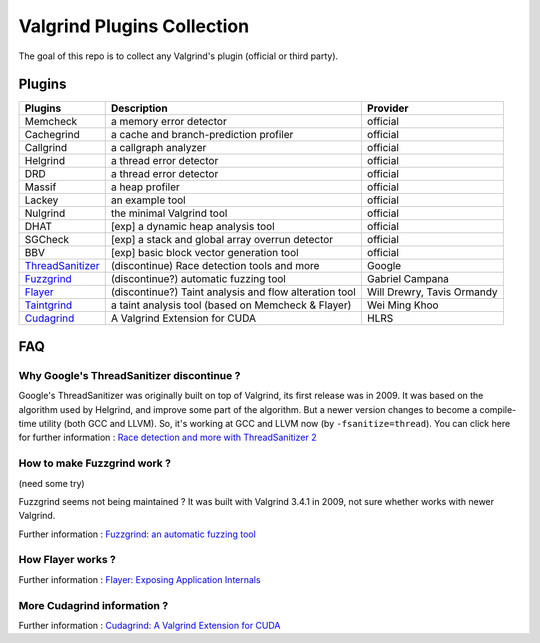 ========================================
Valgrind Plugins Collection
========================================

The goal of this repo is to collect any Valgrind's plugin (official or third party).

Plugins
========================================

+------------------+--------------------------------------------------------+----------------------------+
| Plugins          | Description                                            | Provider                   |
+==================+========================================================+============================+
| Memcheck         | a memory error detector                                | official                   |
+------------------+--------------------------------------------------------+----------------------------+
| Cachegrind       | a cache and branch-prediction profiler                 | official                   |
+------------------+--------------------------------------------------------+----------------------------+
| Callgrind        | a callgraph analyzer                                   | official                   |
+------------------+--------------------------------------------------------+----------------------------+
| Helgrind         | a thread error detector                                | official                   |
+------------------+--------------------------------------------------------+----------------------------+
| DRD              | a thread error detector                                | official                   |
+------------------+--------------------------------------------------------+----------------------------+
| Massif           | a heap profiler                                        | official                   |
+------------------+--------------------------------------------------------+----------------------------+
| Lackey           | an example tool                                        | official                   |
+------------------+--------------------------------------------------------+----------------------------+
| Nulgrind         | the minimal Valgrind tool                              | official                   |
+------------------+--------------------------------------------------------+----------------------------+
| DHAT             | [exp] a dynamic heap analysis tool                     | official                   |
+------------------+--------------------------------------------------------+----------------------------+
| SGCheck          | [exp] a stack and global array overrun detector        | official                   |
+------------------+--------------------------------------------------------+----------------------------+
| BBV              | [exp] basic block vector generation tool               | official                   |
+------------------+--------------------------------------------------------+----------------------------+
| ThreadSanitizer_ | (discontinue) Race detection tools and more            | Google                     |
+------------------+--------------------------------------------------------+----------------------------+
| Fuzzgrind_       | (discontinue?) automatic fuzzing tool                  | Gabriel Campana            |
+------------------+--------------------------------------------------------+----------------------------+
| Flayer_          | (discontinue?) Taint analysis and flow alteration tool | Will Drewry, Tavis Ormandy |
+------------------+--------------------------------------------------------+----------------------------+
| Taintgrind_      | a taint analysis tool (based on Memcheck & Flayer)     | Wei Ming Khoo              |
+------------------+--------------------------------------------------------+----------------------------+
| Cudagrind_       | A Valgrind Extension for CUDA                          | HLRS                       |
+------------------+--------------------------------------------------------+----------------------------+




.. _ThreadSanitizer: https://code.google.com/p/data-race-test/
.. _Fuzzgrind: http://esec-lab.sogeti.com/pages/fuzzgrind.html
.. _Flayer: https://code.google.com/p/flayer/
.. _Taintgrind: https://github.com/wmkhoo/taintgrind
.. _Cudagrind: https://www.hlrs.de/organization/av/spmt/research/cudagrind/


FAQ
========================================

Why Google's ThreadSanitizer discontinue ?
------------------------------------------

Google's ThreadSanitizer was originally built on top of Valgrind,
its first release was in 2009.
It was based on the algorithm used by Helgrind, and improve some part of the algorithm.
But a newer version changes to become a compile-time utility (both GCC and LLVM).
So, it's working at GCC and LLVM now (by ``-fsanitize=thread``).
You can click here for further information : `Race detection and more with ThreadSanitizer 2 <http://lwn.net/Articles/598486/>`_

How to make Fuzzgrind work ?
------------------------------

(need some try)

Fuzzgrind seems not being maintained ?
It was built with Valgrind 3.4.1 in 2009, not sure whether works with newer Valgrind.

Further information : `Fuzzgrind: an automatic fuzzing tool <http://esec-lab.sogeti.com/static/publications/09-hacklu-fuzzgrind.pdf>`_

How Flayer works ?
------------------------------

Further information : `Flayer: Exposing Application Internals <https://www.usenix.org/legacy/event/woot07/tech/full_papers/drewry/drewry_html/>`_

More Cudagrind information ?
------------------------------

Further information : `Cudagrind: A Valgrind Extension for CUDA <http://arxiv.org/pdf/1310.0901v1.pdf>`_
